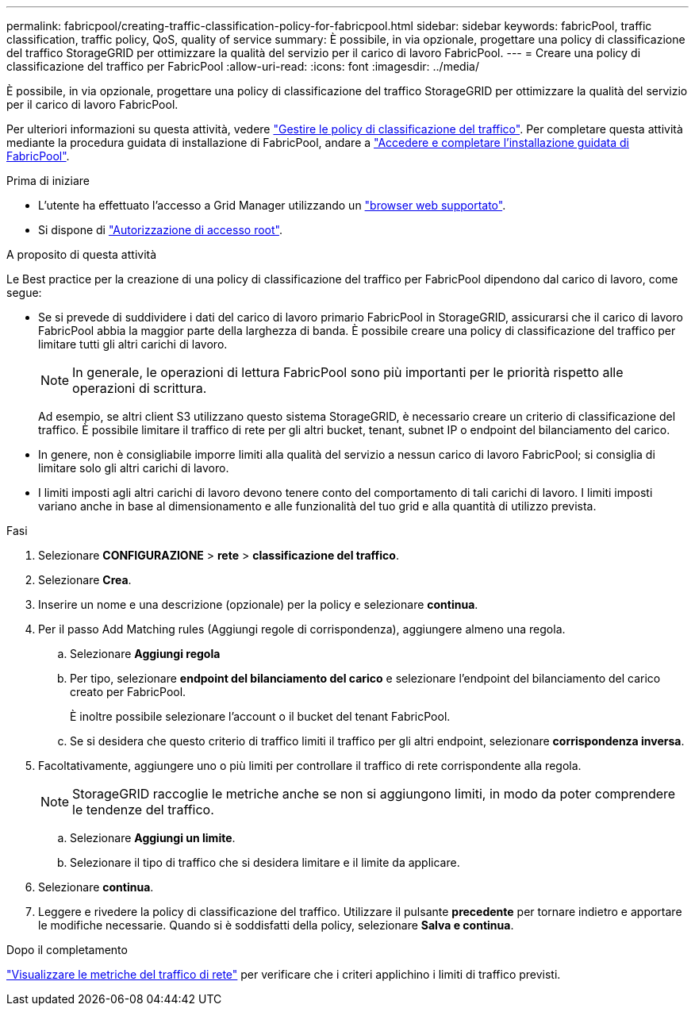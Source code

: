 ---
permalink: fabricpool/creating-traffic-classification-policy-for-fabricpool.html 
sidebar: sidebar 
keywords: fabricPool, traffic classification, traffic policy, QoS, quality of service 
summary: È possibile, in via opzionale, progettare una policy di classificazione del traffico StorageGRID per ottimizzare la qualità del servizio per il carico di lavoro FabricPool. 
---
= Creare una policy di classificazione del traffico per FabricPool
:allow-uri-read: 
:icons: font
:imagesdir: ../media/


[role="lead"]
È possibile, in via opzionale, progettare una policy di classificazione del traffico StorageGRID per ottimizzare la qualità del servizio per il carico di lavoro FabricPool.

Per ulteriori informazioni su questa attività, vedere link:../admin/managing-traffic-classification-policies.html["Gestire le policy di classificazione del traffico"]. Per completare questa attività mediante la procedura guidata di installazione di FabricPool, andare a link:use-fabricpool-setup-wizard-steps.html["Accedere e completare l'installazione guidata di FabricPool"].

.Prima di iniziare
* L'utente ha effettuato l'accesso a Grid Manager utilizzando un link:../admin/web-browser-requirements.html["browser web supportato"].
* Si dispone di link:../admin/admin-group-permissions.html["Autorizzazione di accesso root"].


.A proposito di questa attività
Le Best practice per la creazione di una policy di classificazione del traffico per FabricPool dipendono dal carico di lavoro, come segue:

* Se si prevede di suddividere i dati del carico di lavoro primario FabricPool in StorageGRID, assicurarsi che il carico di lavoro FabricPool abbia la maggior parte della larghezza di banda. È possibile creare una policy di classificazione del traffico per limitare tutti gli altri carichi di lavoro.
+

NOTE: In generale, le operazioni di lettura FabricPool sono più importanti per le priorità rispetto alle operazioni di scrittura.

+
Ad esempio, se altri client S3 utilizzano questo sistema StorageGRID, è necessario creare un criterio di classificazione del traffico. È possibile limitare il traffico di rete per gli altri bucket, tenant, subnet IP o endpoint del bilanciamento del carico.

* In genere, non è consigliabile imporre limiti alla qualità del servizio a nessun carico di lavoro FabricPool; si consiglia di limitare solo gli altri carichi di lavoro.
* I limiti imposti agli altri carichi di lavoro devono tenere conto del comportamento di tali carichi di lavoro. I limiti imposti variano anche in base al dimensionamento e alle funzionalità del tuo grid e alla quantità di utilizzo prevista.


.Fasi
. Selezionare *CONFIGURAZIONE* > *rete* > *classificazione del traffico*.
. Selezionare *Crea*.
. Inserire un nome e una descrizione (opzionale) per la policy e selezionare *continua*.
. Per il passo Add Matching rules (Aggiungi regole di corrispondenza), aggiungere almeno una regola.
+
.. Selezionare *Aggiungi regola*
.. Per tipo, selezionare *endpoint del bilanciamento del carico* e selezionare l'endpoint del bilanciamento del carico creato per FabricPool.
+
È inoltre possibile selezionare l'account o il bucket del tenant FabricPool.

.. Se si desidera che questo criterio di traffico limiti il traffico per gli altri endpoint, selezionare *corrispondenza inversa*.


. Facoltativamente, aggiungere uno o più limiti per controllare il traffico di rete corrispondente alla regola.
+

NOTE: StorageGRID raccoglie le metriche anche se non si aggiungono limiti, in modo da poter comprendere le tendenze del traffico.

+
.. Selezionare *Aggiungi un limite*.
.. Selezionare il tipo di traffico che si desidera limitare e il limite da applicare.


. Selezionare *continua*.
. Leggere e rivedere la policy di classificazione del traffico. Utilizzare il pulsante *precedente* per tornare indietro e apportare le modifiche necessarie. Quando si è soddisfatti della policy, selezionare *Salva e continua*.


.Dopo il completamento
link:../admin/viewing-network-traffic-metrics.html["Visualizzare le metriche del traffico di rete"] per verificare che i criteri applichino i limiti di traffico previsti.
